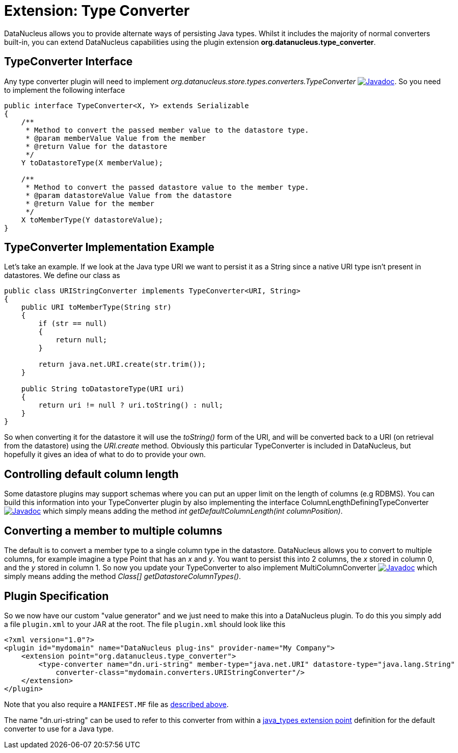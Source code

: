 [[type_converter]]
= Extension: Type Converter
:_basedir: ../
:_imagesdir: images/


DataNucleus allows you to provide alternate ways of persisting Java types. Whilst it includes the majority of normal converters built-in, 
you can extend DataNucleus capabilities using the plugin extension *org.datanucleus.type_converter*.


== TypeConverter Interface

Any type converter plugin will need to implement _org.datanucleus.store.types.converters.TypeConverter_
http://www.datanucleus.org/javadocs/core/latest/org/datanucleus/store/types/converters/TypeConverter.html[image:../images/javadoc.png[Javadoc]].
So you need to implement the following interface

[source,java]
------------
public interface TypeConverter<X, Y> extends Serializable
{
    /**
     * Method to convert the passed member value to the datastore type.
     * @param memberValue Value from the member
     * @return Value for the datastore
     */
    Y toDatastoreType(X memberValue);

    /**
     * Method to convert the passed datastore value to the member type.
     * @param datastoreValue Value from the datastore
     * @return Value for the member
     */
    X toMemberType(Y datastoreValue);
}
------------

== TypeConverter Implementation Example

Let's take an example. If we look at the Java type URI we want to persist it as a String since a native URI type isn't present in datastores. We define our class as

[source,java]
------------
public class URIStringConverter implements TypeConverter<URI, String>
{
    public URI toMemberType(String str)
    {
        if (str == null)
        {
            return null;
        }

        return java.net.URI.create(str.trim());
    }

    public String toDatastoreType(URI uri)
    {
        return uri != null ? uri.toString() : null;
    }
}
------------

So when converting it for the datastore it will use the _toString()_ form of the URI,
and will be converted back to a URI (on retrieval from the datastore) using the _URI.create_ method. 
Obviously this particular TypeConverter is included in DataNucleus, but hopefully it gives an idea of what to do to provide your own.

== Controlling default column length

Some datastore plugins may support schemas where you can put an upper limit on the length of columns (e.g RDBMS). You can build this information
into your TypeConverter plugin by also implementing the interface ColumnLengthDefiningTypeConverter
http://www.datanucleus.org/javadocs/core/latest/org/datanucleus/store/types/converters/ColumnLengthDefiningTypeConverter.html[image:../images/javadoc.png[Javadoc]]
which simply means adding the method _int getDefaultColumnLength(int columnPosition)_.



== Converting a member to multiple columns

The default is to convert a member type to a single column type in the datastore. DataNucleus allows you to convert to multiple columns, for example imagine
a type Point that has an _x_ and _y_. You want to persist this into 2 columns, the _x_ stored in column 0, and the _y_ stored in column 1. So now you update your
TypeConverter to also implement MultiColumnConverter
http://www.datanucleus.org/javadocs/core/latest/org/datanucleus/store/types/converters/MultiColumnConverter.html[image:../images/javadoc.png[Javadoc]]
which simply means adding the method _Class[] getDatastoreColumnTypes()_.



== Plugin Specification

So we now have our custom "value generator" and we just need to make this into a DataNucleus plugin. To do this you simply add a file 
`plugin.xml` to your JAR at the root. The file `plugin.xml` should look like this

[source,xml]
------------
<?xml version="1.0"?>
<plugin id="mydomain" name="DataNucleus plug-ins" provider-name="My Company">
    <extension point="org.datanucleus.type_converter">
        <type-converter name="dn.uri-string" member-type="java.net.URI" datastore-type="java.lang.String"
            converter-class="mydomain.converters.URIStringConverter"/>
    </extension>
</plugin>
------------

Note that you also require a `MANIFEST.MF` file as xref:extensions.adoc#MANIFEST[described above].

The name "dn.uri-string" can be used to refer to this converter from within a xref:extensions.adoc#type_converter[java_types extension point] definition 
for the default converter to use for a Java type.

